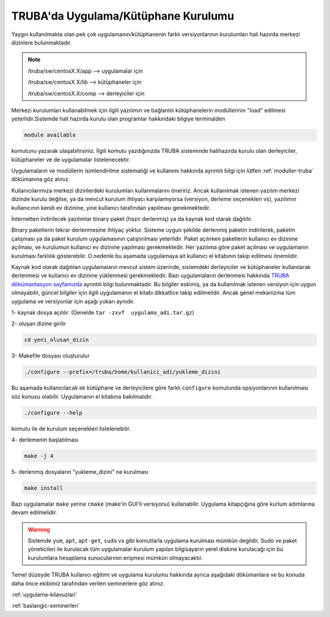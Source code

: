 .. _genelkurulum-kilavuzu:

========================================
TRUBA'da Uygulama/Kütüphane Kurulumu
========================================

Yaygın kullanılmakta olan pek çok uygulamanın/kütüphanenin farklı versiyonlarının kurulumları hali hazırda merkezi dizinlere bulunmaktadır.

.. note::

    /truba/sw/centosX.X/app  --> uygulamalar için 

    /truba/sw/centosX.X/lib  --> kütüphaneler için

    /truba/sw/centosX.X/comp --> derleyiciler için

Merkezi kurulumları kullanabilmek için ilgili yazılımın ve bağlantılı kütüphanelerin modüllerinin "load" edilmesi yeterlidir.Sistemde hali hazırda kurulu olan programlar hakkındaki bilgiye terminalden

.. code-block:: bash

    module available

komutunu yazarak ulaşabilirsiniz. İlgili komutu yazdığınızda TRUBA sisteminde halihazırda kurulu olan derleyiciler, kütüphaneler ve de uygulamalar listelenecektir.

Uygulamaların ve modüllerin isimlendirilme sistematiği ve kullanımı hakkında ayrıntılı bilgi için lütfen :ref:`moduller-truba` dökümanına göz atınız. 

Kullanıcılarımıza merkezi dizinlerdeki kurulumları kullanmalarını öneririz. Ancak kullanılmak istenen yazılım merkezi dizinde kurulu değilse, ya da mevcut kurulum  ihtiyacı karşılamıyorsa (versiyon, derleme seçenekleri vs),  yazılımın kullanıcının kendi ev dizinine, yine kullanıcı tarafından yapılması gerekmektedir.

İnternetten indirilecek yazılımlar binary paket (hazır derlenmiş) ya da kaynak kod olarak dağıtılır.   

Binary paketlerin tekrar derlenmesine ihtiyaç yoktur. Sisteme uygun şekilde derlenmiş paketin indirilerek, paketin çalışması ya da paket kurulum uygulamasının çalıştırılması yeterlidir. Paket açılırken paketlerin kullanıcı ev dizinine açılması, ve kurulumun kullanıcı ev dizinine yapılması gerekmektedir. Her yazılıma göre paket açılması ve uygulamanın kurulması farklılık gösterebilir. O nedenle bu aşamada uygulamaya ait kullanıcı el kitabının takip edilmesi önemlidir.

Kaynak kod olarak dağıtılan uygulamaların mevcut sistem üzerinde, sistemdeki derleyiciler ve kütüphaneler kullanılarak derlenmesi ve kullanıcı ev dizinine yüklenmesi gerekmektedir. Bazı uygulamaların derlenmesi hakkında `TRUBA dökümantasyon sayfamızda <https://docs.truba.gov.tr>`_ ayrıntılı bilgi bulunmaktadır. Bu bilgiler eskimiş, ya da kullanılmak istenen versiyon için uygun olmayabilir, güncel bilgiler için ilgili uygulamanın el kitabı dikkatlice takip edilmelidir. Ancak genel mekanizma tüm uygulama ve versiyonlar için aşağı yukarı aynıdır.

1- kaynak dosya açılılır.  (Genelde ``tar -zxvf  uygulama_adi.tar.gz``)

2- oluşan dizine girilir 

.. code-block:: bash

    cd yeni_olusan_dizin

3- Makefile dosyası oluşturulur 

.. code-block:: bash

    ./configure --prefix=/truba/home/kullanici_adi/yukleme_dizini

Bu aşamada kullanıcılacak ek kütüphane ve derleyicilere göre farklı ``configure`` komutunda opsiyonlarının kullanılması söz konusu olabilir. Uygulamanın el kitabına bakılmalıdır.

.. code-block:: bash

    ./configure --help 

komutu ile de kurulum seçenekleri listelenebilir.

4- derlemenin başlatılması

.. code-block:: bash

    make -j 4

5- derlenmiş dosyaların "yukleme_dizini" ne kurulması 

.. code-block:: bash

    make install

Bazı uygulamalar ``make`` yerine ``cmake`` (make'in GUI'li versiyonu) kullanabilir. Uygulama kitapçığına göre kurlum adımlarına devam edilmelidir.

.. warning::

    Sistemde ``yum``, ``apt``, ``apt-get``, ``sudo`` vs gibi komutlarla uygulama kurulması mümkün degildir. Sudo ve paket yöneticileri ile kurulacak tüm uygulamalar kurulum yapılan bilgisayarın yerel diskine kurulacağı için bu kurulumlara hesaplama sunucularının erişmesi mümkün olmayacaktır. 

Temel düzeyde TRUBA kullanıcı eğitimi ve uygulama kurulumu hakkında ayrıca aşağıdaki dökümanlara ve bu konuda daha önce ekibimiz tarafından verilen seminerlere göz atınız.


:ref:`uygulama-kilavuzlari`

:ref:`baslangic-seminerleri`